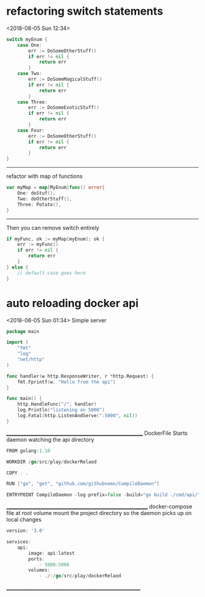 * refactoring switch statements
<2018-08-05 Sun 12:34>
#+BEGIN_SRC go
switch myEnum {
	case One:
		err := DoSomeOtherStuff()
		if err != nil {
			return err
		}
	case Two:
		err := DoSomeMagicalStuff()
		if err != nil {
			return err
		}
	case Three:
		err := DoSomeExoticStuff()
		if err != nil {
			return err
		}
	case Four:
		err := DoSomeOtherStuff()
		if err != nil {
			return err
		}
}
#+END_SRC
-----------------------------------------------------------------
refactor with map of functions
#+BEGIN_SRC go
var myMap = map[MyEnum]func() error{
    One: doStuf(),
    Two: doOtherStuff(),
    Three: Potato(),
}
#+END_SRC
---------------------------------------------------------------------
Then you can remove switch entirely
#+BEGIN_SRC go
if myFunc, ok := myMap[myEnum]; ok {
    err := myFunc()
    if err != nil {
        return err
    }
} else {
    // default case goes here
}
#+END_SRC
* auto reloading docker api
<2018-08-05 Sun 01:34>
Simple server
#+BEGIN_SRC go
package main

import (
	"fmt"
	"log"
	"net/http"
)

func handler(w http.ResponseWriter, r *http.Request) {
	fmt.Fprintf(w, "Hello from the api")
}

func main() {
	http.HandleFunc("/", handler)
	log.Println("listening on 5000")
	log.Fatal(http.ListenAndServe(":5000", nil))
}
#+END_SRC
__________________________________________________________
DockerFile
Starts daemon watching the api directory
#+BEGIN_SRC go
FROM golang:1.10

WORKDIR /go/src/play/dockerRelaod

COPY . .

RUN ["go", "get", "github.com/githubnemo/CompileDaemon"]

ENTRYPOINT CompileDaemon -log-prefix=false -build="go build ./cmd/api/" -command="./api"
#+END_SRC
____________________________________________________________
docker-compose file at root
volume mount the project directory so the daemon picks up on local changes
#+BEGIN_SRC go
version: '3.0'

services:
    api:
        image: api:latest
        ports:
            - 5000:5000
        volumes:
            - ./:/go/src/play/dockerRelaod

#+END_SRC
_________________________________________________________
